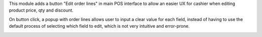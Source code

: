 This module adds a button "Edit order lines" in main POS interface to allow an easier UX for cashier when editing product price, qty and discount.

On button click, a popup with order lines allows user to input a clear value for each field, instead of having to use the default process of selecting which field to edit, which is not very intuitive and error-prone.

.. image:: https://raw.githubusercontent.com/pos_edit_order_line/static/description/pos_edit_order_line.png
  :alt: Display Edit Order Line Popup
